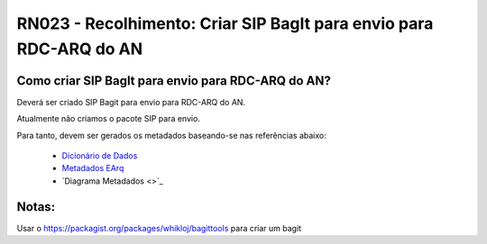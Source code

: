 **RN023 - Recolhimento: Criar SIP BagIt para envio para RDC-ARQ do AN**
=======================================================================

Como criar SIP BagIt para envio para RDC-ARQ do AN?
---------------------------------------------------
Deverá ser criado SIP Bagit para envio para RDC-ARQ do AN.

Atualmente não criamos o pacote SIP para envio. 

Para tanto, devem ser gerados os metadados baseando-se nas referências abaixo:

 - `Dicionário de Dados <https://mtegovbr-my.sharepoint.com/personal/ivina_melo_gestao_gov_br/_layouts/15/AccessDenied.aspx?Source=https%3A%2F%2Fmtegovbr%2Dmy%2Esharepoint%2Ecom%2Fpersonal%2Fivina%5Fmelo%5Fgestao%5Fgov%5Fbr%2FDocuments%2FArquivos%20de%20Chat%20do%20Microsoft%20Teams%2FMetadados%20SEI%20TJRO%201%2Exlsx%3Fga%3D1&correlation=1ca5aba1%2Df094%2D9000%2D6235%2D4d786836acae&Type=item&name=35b3289e%2D96f4%2D4e1e%2Dbbba%2D53bc630db99f&listItemId=326&listItemUniqueId=0a01cad3%2D50ea%2D448d%2Db1ae%2Dc89745f5e81d>`_
 - `Metadados EArq <https://mtegovbr-my.sharepoint.com/personal/ivina_melo_gestao_gov_br/_layouts/15/AccessDenied.aspx?Source=https%3A%2F%2Fmtegovbr%2Dmy%2Esharepoint%2Ecom%2Fpersonal%2Fivina%5Fmelo%5Fgestao%5Fgov%5Fbr%2FDocuments%2FArquivos%20de%20Chat%20do%20Microsoft%20Teams%2FTCU%20%2D%20Modelo%20para%20Dicion%C3%A1rio%20de%20Dados%20%2D%20eTCU%2Exlsx%3Fga%3D1&correlation=22a5aba1%2D1000%2D9000%2D6235%2D43a6179e8aef&Type=item&name=35b3289e%2D96f4%2D4e1e%2Dbbba%2D53bc630db99f&listItemId=325&listItemUniqueId=0e7145d2%2D4168%2D42ab%2D8731%2Dda8be4203d41>`_
 - `Diagrama Metadados <>`_
 

Notas:
------
Usar o https://packagist.org/packages/whikloj/bagittools para criar um bagit

